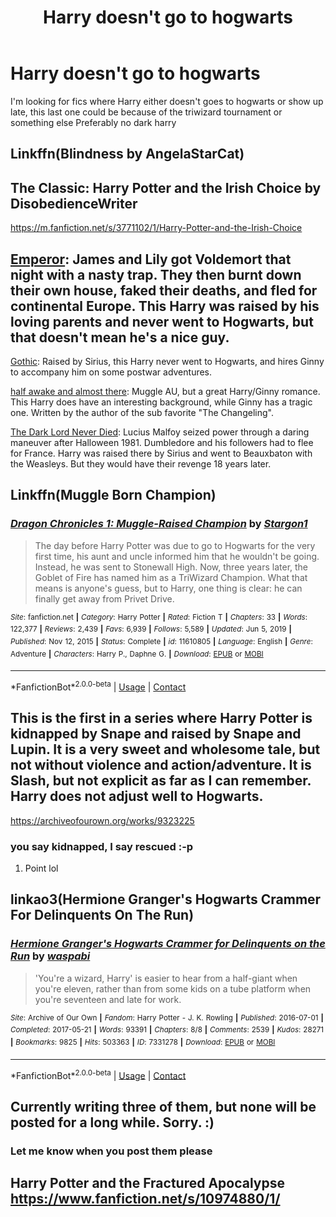 #+TITLE: Harry doesn't go to hogwarts

* Harry doesn't go to hogwarts
:PROPERTIES:
:Author: FranZarichPotter
:Score: 27
:DateUnix: 1610305332.0
:DateShort: 2021-Jan-10
:END:
I'm looking for fics where Harry either doesn't goes to hogwarts or show up late, this last one could be because of the triwizard tournament or something else Preferably no dark harry


** Linkffn(Blindness by AngelaStarCat)
:PROPERTIES:
:Author: rohan62442
:Score: 13
:DateUnix: 1610307715.0
:DateShort: 2021-Jan-10
:END:


** The Classic: Harry Potter and the Irish Choice by DisobedienceWriter

[[https://m.fanfiction.net/s/3771102/1/Harry-Potter-and-the-Irish-Choice]]
:PROPERTIES:
:Author: Grim_goth
:Score: 14
:DateUnix: 1610306737.0
:DateShort: 2021-Jan-10
:END:


** [[https://www.fanfiction.net/s/5904185/1/Emperor][Emperor]]: James and Lily got Voldemort that night with a nasty trap. They then burnt down their own house, faked their deaths, and fled for continental Europe. This Harry was raised by his loving parents and never went to Hogwarts, but that doesn't mean he's a nice guy.

[[https://www.fanfiction.net/s/11922116/1/Gothic][Gothic]]: Raised by Sirius, this Harry never went to Hogwarts, and hires Ginny to accompany him on some postwar adventures.

[[https://www.fanfiction.net/s/13618513/1/half-awake-and-almost-there][half awake and almost there]]: Muggle AU, but a great Harry/Ginny romance. This Harry does have an interesting background, while Ginny has a tragic one. Written by the author of the sub favorite "The Changeling".

[[https://www.fanfiction.net/s/11773877/1/The-Dark-Lord-Never-Died][The Dark Lord Never Died]]: Lucius Malfoy seized power through a daring maneuver after Halloween 1981. Dumbledore and his followers had to flee for France. Harry was raised there by Sirius and went to Beauxbaton with the Weasleys. But they would have their revenge 18 years later.
:PROPERTIES:
:Author: InquisitorCOC
:Score: 6
:DateUnix: 1610323875.0
:DateShort: 2021-Jan-11
:END:


** Linkffn(Muggle Born Champion)
:PROPERTIES:
:Author: HellaHotLancelot
:Score: 5
:DateUnix: 1610321028.0
:DateShort: 2021-Jan-11
:END:

*** [[https://www.fanfiction.net/s/11610805/1/][*/Dragon Chronicles 1: Muggle-Raised Champion/*]] by [[https://www.fanfiction.net/u/5643202/Stargon1][/Stargon1/]]

#+begin_quote
  The day before Harry Potter was due to go to Hogwarts for the very first time, his aunt and uncle informed him that he wouldn't be going. Instead, he was sent to Stonewall High. Now, three years later, the Goblet of Fire has named him as a TriWizard Champion. What that means is anyone's guess, but to Harry, one thing is clear: he can finally get away from Privet Drive.
#+end_quote

^{/Site/:} ^{fanfiction.net} ^{*|*} ^{/Category/:} ^{Harry} ^{Potter} ^{*|*} ^{/Rated/:} ^{Fiction} ^{T} ^{*|*} ^{/Chapters/:} ^{33} ^{*|*} ^{/Words/:} ^{122,377} ^{*|*} ^{/Reviews/:} ^{2,439} ^{*|*} ^{/Favs/:} ^{6,939} ^{*|*} ^{/Follows/:} ^{5,589} ^{*|*} ^{/Updated/:} ^{Jun} ^{5,} ^{2019} ^{*|*} ^{/Published/:} ^{Nov} ^{12,} ^{2015} ^{*|*} ^{/Status/:} ^{Complete} ^{*|*} ^{/id/:} ^{11610805} ^{*|*} ^{/Language/:} ^{English} ^{*|*} ^{/Genre/:} ^{Adventure} ^{*|*} ^{/Characters/:} ^{Harry} ^{P.,} ^{Daphne} ^{G.} ^{*|*} ^{/Download/:} ^{[[http://www.ff2ebook.com/old/ffn-bot/index.php?id=11610805&source=ff&filetype=epub][EPUB]]} ^{or} ^{[[http://www.ff2ebook.com/old/ffn-bot/index.php?id=11610805&source=ff&filetype=mobi][MOBI]]}

--------------

*FanfictionBot*^{2.0.0-beta} | [[https://github.com/FanfictionBot/reddit-ffn-bot/wiki/Usage][Usage]] | [[https://www.reddit.com/message/compose?to=tusing][Contact]]
:PROPERTIES:
:Author: FanfictionBot
:Score: 2
:DateUnix: 1610321056.0
:DateShort: 2021-Jan-11
:END:


** This is the first in a series where Harry Potter is kidnapped by Snape and raised by Snape and Lupin. It is a very sweet and wholesome tale, but not without violence and action/adventure. It is Slash, but not explicit as far as I can remember. Harry does not adjust well to Hogwarts.

[[https://archiveofourown.org/works/9323225]]
:PROPERTIES:
:Author: Moosebrawn
:Score: 5
:DateUnix: 1610313987.0
:DateShort: 2021-Jan-11
:END:

*** you say kidnapped, I say rescued :-p
:PROPERTIES:
:Author: RookRider
:Score: 7
:DateUnix: 1610324068.0
:DateShort: 2021-Jan-11
:END:

**** Point lol
:PROPERTIES:
:Author: Moosebrawn
:Score: 5
:DateUnix: 1610325055.0
:DateShort: 2021-Jan-11
:END:


** linkao3(Hermione Granger's Hogwarts Crammer For Delinquents On The Run)
:PROPERTIES:
:Author: cest_la_via
:Score: 2
:DateUnix: 1610352962.0
:DateShort: 2021-Jan-11
:END:

*** [[https://archiveofourown.org/works/7331278][*/Hermione Granger's Hogwarts Crammer for Delinquents on the Run/*]] by [[https://www.archiveofourown.org/users/waspabi/pseuds/waspabi][/waspabi/]]

#+begin_quote
  'You're a wizard, Harry' is easier to hear from a half-giant when you're eleven, rather than from some kids on a tube platform when you're seventeen and late for work.
#+end_quote

^{/Site/:} ^{Archive} ^{of} ^{Our} ^{Own} ^{*|*} ^{/Fandom/:} ^{Harry} ^{Potter} ^{-} ^{J.} ^{K.} ^{Rowling} ^{*|*} ^{/Published/:} ^{2016-07-01} ^{*|*} ^{/Completed/:} ^{2017-05-21} ^{*|*} ^{/Words/:} ^{93391} ^{*|*} ^{/Chapters/:} ^{8/8} ^{*|*} ^{/Comments/:} ^{2539} ^{*|*} ^{/Kudos/:} ^{28271} ^{*|*} ^{/Bookmarks/:} ^{9825} ^{*|*} ^{/Hits/:} ^{503363} ^{*|*} ^{/ID/:} ^{7331278} ^{*|*} ^{/Download/:} ^{[[https://archiveofourown.org/downloads/7331278/Hermione%20Grangers.epub?updated_at=1609561580][EPUB]]} ^{or} ^{[[https://archiveofourown.org/downloads/7331278/Hermione%20Grangers.mobi?updated_at=1609561580][MOBI]]}

--------------

*FanfictionBot*^{2.0.0-beta} | [[https://github.com/FanfictionBot/reddit-ffn-bot/wiki/Usage][Usage]] | [[https://www.reddit.com/message/compose?to=tusing][Contact]]
:PROPERTIES:
:Author: FanfictionBot
:Score: 1
:DateUnix: 1610352986.0
:DateShort: 2021-Jan-11
:END:


** Currently writing three of them, but none will be posted for a long while. Sorry. :)
:PROPERTIES:
:Author: OldMarvelRPGFan
:Score: 1
:DateUnix: 1610329559.0
:DateShort: 2021-Jan-11
:END:

*** Let me know when you post them please
:PROPERTIES:
:Author: FranZarichPotter
:Score: 1
:DateUnix: 1610331037.0
:DateShort: 2021-Jan-11
:END:


** Harry Potter and the Fractured Apocalypse [[https://www.fanfiction.net/s/10974880/1/]]
:PROPERTIES:
:Author: Termsndconditions
:Score: 1
:DateUnix: 1610370446.0
:DateShort: 2021-Jan-11
:END:
